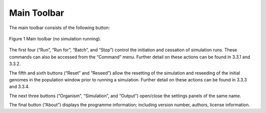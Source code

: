 Main Toolbar
============

The main toolbar consists of the following button:

.. figure:: _static/main_toolbar.png
    :align: center
	
    Figure 1 Main toolbar (no simulation running).
	
	
The first four (“Run”, “Run for”, “Batch”, and “Stop”) control the initiation and cessation of simulation runs. These commands can also be accessed from the “Command” menu. Further detail on these actions can be found in 3.3.1 and 3.3.2.

The fifth and sixth buttons (“Reset” and “Reseed”) allow the resetting of the simulation and reseeding of the initial genomes in the population window prior to running a simulation. Further detail on these actions can be found in 3.3.3 and 3.3.4.

The next three buttons (“Organism”, “Simulation”, and “Output”) open/close the settings panels of the same name.

The final button (“About”) displays the programme information; including version number, authors, license information.